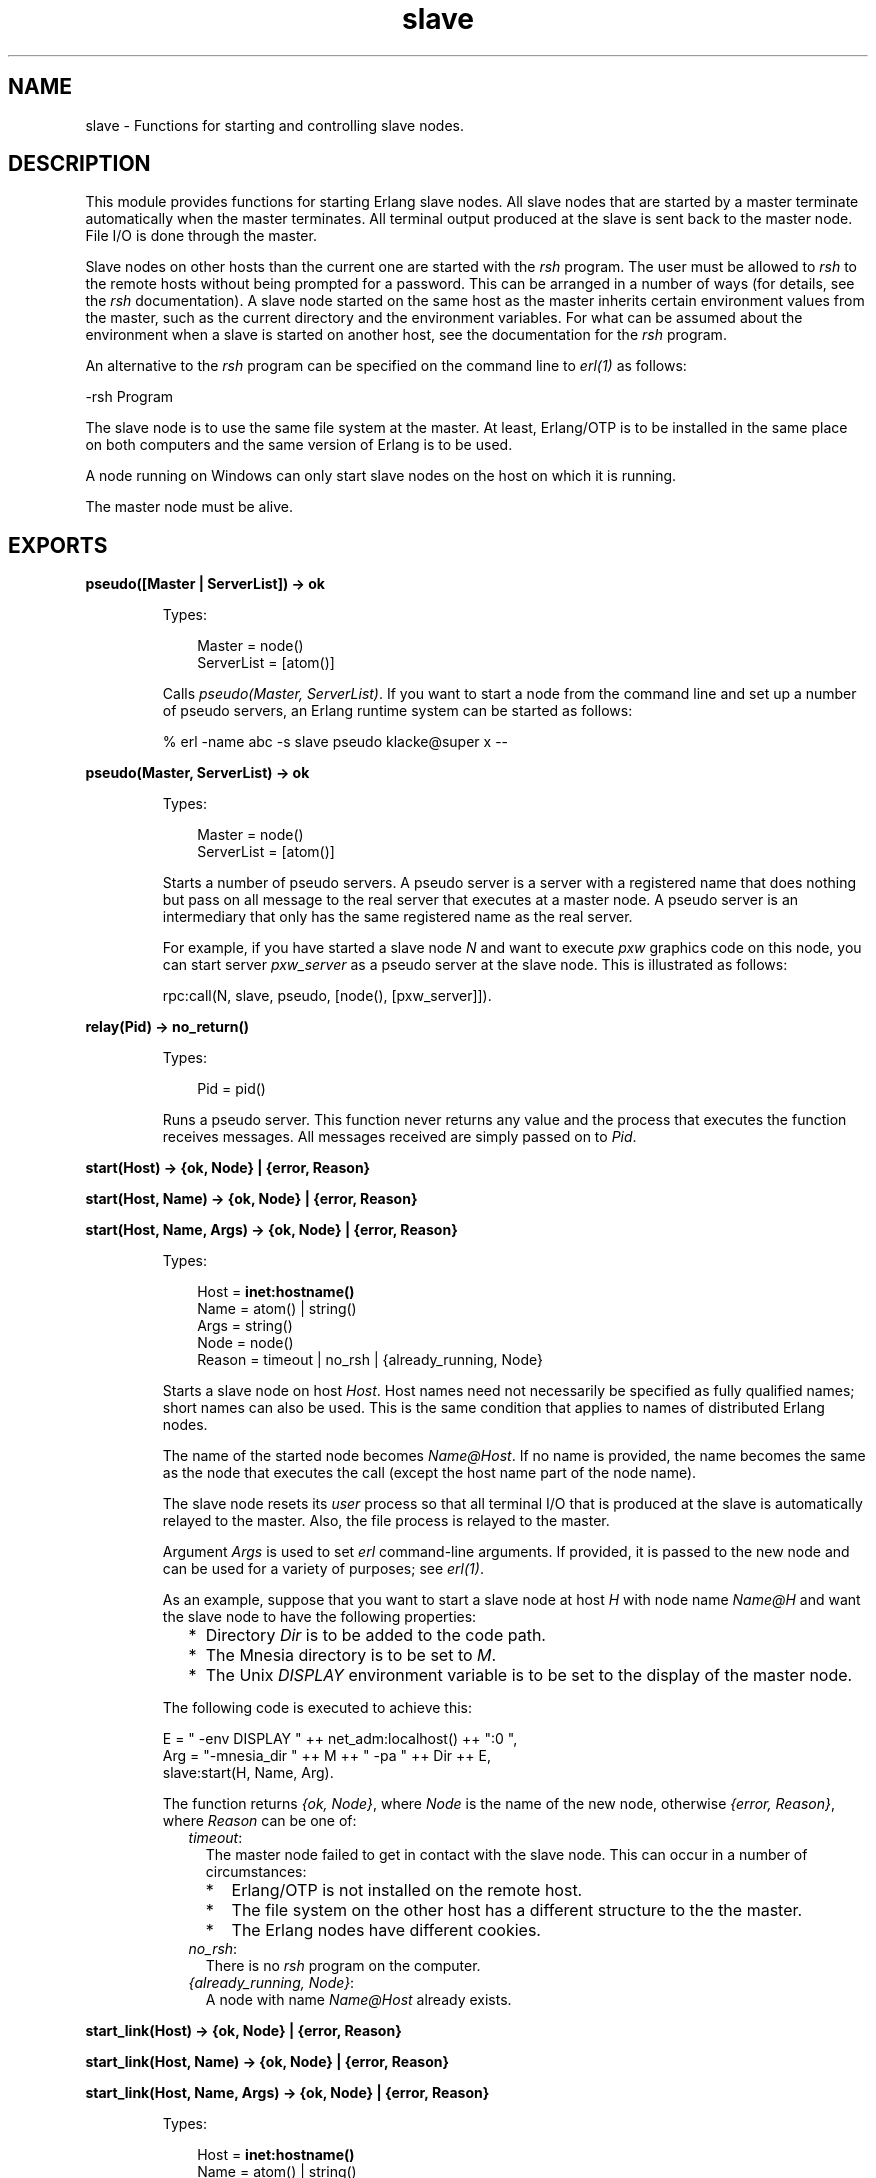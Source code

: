 .TH slave 3 "stdlib 3.5" "Ericsson AB" "Erlang Module Definition"
.SH NAME
slave \- Functions for starting and controlling slave nodes.
  
.SH DESCRIPTION
.LP
This module provides functions for starting Erlang slave nodes\&. All slave nodes that are started by a master terminate automatically when the master terminates\&. All terminal output produced at the slave is sent back to the master node\&. File I/O is done through the master\&.
.LP
Slave nodes on other hosts than the current one are started with the \fIrsh\fR\& program\&. The user must be allowed to \fIrsh\fR\& to the remote hosts without being prompted for a password\&. This can be arranged in a number of ways (for details, see the \fIrsh\fR\& documentation)\&. A slave node started on the same host as the master inherits certain environment values from the master, such as the current directory and the environment variables\&. For what can be assumed about the environment when a slave is started on another host, see the documentation for the \fIrsh\fR\& program\&.
.LP
An alternative to the \fIrsh\fR\& program can be specified on the command line to \fB\fIerl(1)\fR\&\fR\& as follows:
.LP
.nf

-rsh Program
.fi
.LP
The slave node is to use the same file system at the master\&. At least, Erlang/OTP is to be installed in the same place on both computers and the same version of Erlang is to be used\&.
.LP
A node running on Windows can only start slave nodes on the host on which it is running\&.
.LP
The master node must be alive\&.
.SH EXPORTS
.LP
.B
pseudo([Master | ServerList]) -> ok
.br
.RS
.LP
Types:

.RS 3
Master = node()
.br
ServerList = [atom()]
.br
.RE
.RE
.RS
.LP
Calls \fIpseudo(Master, ServerList)\fR\&\&. If you want to start a node from the command line and set up a number of pseudo servers, an Erlang runtime system can be started as follows:
.LP
.nf

% erl -name abc -s slave pseudo klacke@super x --
.fi
.RE
.LP
.nf

.B
pseudo(Master, ServerList) -> ok
.br
.fi
.br
.RS
.LP
Types:

.RS 3
Master = node()
.br
ServerList = [atom()]
.br
.RE
.RE
.RS
.LP
Starts a number of pseudo servers\&. A pseudo server is a server with a registered name that does nothing but pass on all message to the real server that executes at a master node\&. A pseudo server is an intermediary that only has the same registered name as the real server\&.
.LP
For example, if you have started a slave node \fIN\fR\& and want to execute \fIpxw\fR\& graphics code on this node, you can start server \fIpxw_server\fR\& as a pseudo server at the slave node\&. This is illustrated as follows:
.LP
.nf

rpc:call(N, slave, pseudo, [node(), [pxw_server]]).
.fi
.RE
.LP
.nf

.B
relay(Pid) -> no_return()
.br
.fi
.br
.RS
.LP
Types:

.RS 3
Pid = pid()
.br
.RE
.RE
.RS
.LP
Runs a pseudo server\&. This function never returns any value and the process that executes the function receives messages\&. All messages received are simply passed on to \fIPid\fR\&\&.
.RE
.LP
.nf

.B
start(Host) -> {ok, Node} | {error, Reason}
.br
.fi
.br
.nf

.B
start(Host, Name) -> {ok, Node} | {error, Reason}
.br
.fi
.br
.nf

.B
start(Host, Name, Args) -> {ok, Node} | {error, Reason}
.br
.fi
.br
.RS
.LP
Types:

.RS 3
Host = \fBinet:hostname()\fR\&
.br
Name = atom() | string()
.br
Args = string()
.br
Node = node()
.br
Reason = timeout | no_rsh | {already_running, Node}
.br
.RE
.RE
.RS
.LP
Starts a slave node on host \fIHost\fR\&\&. Host names need not necessarily be specified as fully qualified names; short names can also be used\&. This is the same condition that applies to names of distributed Erlang nodes\&.
.LP
The name of the started node becomes \fIName@Host\fR\&\&. If no name is provided, the name becomes the same as the node that executes the call (except the host name part of the node name)\&.
.LP
The slave node resets its \fIuser\fR\& process so that all terminal I/O that is produced at the slave is automatically relayed to the master\&. Also, the file process is relayed to the master\&.
.LP
Argument \fIArgs\fR\& is used to set \fIerl\fR\& command-line arguments\&. If provided, it is passed to the new node and can be used for a variety of purposes; see \fB\fIerl(1)\fR\&\fR\&\&.
.LP
As an example, suppose that you want to start a slave node at host \fIH\fR\& with node name \fIName@H\fR\& and want the slave node to have the following properties:
.RS 2
.TP 2
*
Directory \fIDir\fR\& is to be added to the code path\&.
.LP
.TP 2
*
The Mnesia directory is to be set to \fIM\fR\&\&.
.LP
.TP 2
*
The Unix \fIDISPLAY\fR\& environment variable is to be set to the display of the master node\&.
.LP
.RE

.LP
The following code is executed to achieve this:
.LP
.nf

E = " -env DISPLAY " ++ net_adm:localhost() ++ ":0 ",
Arg = "-mnesia_dir " ++ M ++ " -pa " ++ Dir ++ E,
slave:start(H, Name, Arg).
.fi
.LP
The function returns \fI{ok, Node}\fR\&, where \fINode\fR\& is the name of the new node, otherwise \fI{error, Reason}\fR\&, where \fIReason\fR\& can be one of:
.RS 2
.TP 2
.B
\fItimeout\fR\&:
The master node failed to get in contact with the slave node\&. This can occur in a number of circumstances:
.RS 2
.TP 2
*
Erlang/OTP is not installed on the remote host\&.
.LP
.TP 2
*
The file system on the other host has a different structure to the the master\&.
.LP
.TP 2
*
The Erlang nodes have different cookies\&.
.LP
.RE

.TP 2
.B
\fIno_rsh\fR\&:
There is no \fIrsh\fR\& program on the computer\&.
.TP 2
.B
\fI{already_running, Node}\fR\&:
A node with name \fIName@Host\fR\& already exists\&.
.RE
.RE
.LP
.nf

.B
start_link(Host) -> {ok, Node} | {error, Reason}
.br
.fi
.br
.nf

.B
start_link(Host, Name) -> {ok, Node} | {error, Reason}
.br
.fi
.br
.nf

.B
start_link(Host, Name, Args) -> {ok, Node} | {error, Reason}
.br
.fi
.br
.RS
.LP
Types:

.RS 3
Host = \fBinet:hostname()\fR\&
.br
Name = atom() | string()
.br
Args = string()
.br
Node = node()
.br
Reason = timeout | no_rsh | {already_running, Node}
.br
.RE
.RE
.RS
.LP
Starts a slave node in the same way as \fIstart/1,2,3\fR\&, except that the slave node is linked to the currently executing process\&. If that process terminates, the slave node also terminates\&.
.LP
For a description of arguments and return values, see \fB\fIstart/1,2,3\fR\&\fR\&\&.
.RE
.LP
.nf

.B
stop(Node) -> ok
.br
.fi
.br
.RS
.LP
Types:

.RS 3
Node = node()
.br
.RE
.RE
.RS
.LP
Stops (kills) a node\&.
.RE